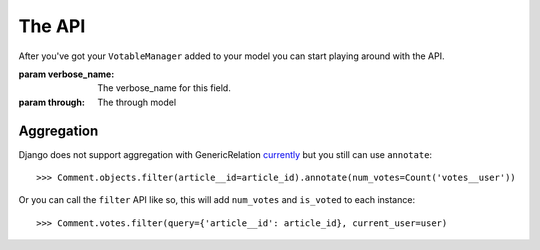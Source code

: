 The API
=======

After you've got your ``VotableManager`` added to your model you can start
playing around with the API.

.. class:: VotableManager([through=None, verbose_name="Votes"])

    :param verbose_name: The verbose_name for this field.
    :param through: The through model

    .. method:: up(user)

        This adds a vote to an object by the ``user``. ``IntegrityError`` will be raised if the user has voted before::

            >>> comments.votes.up(user)

    .. method:: down(user)

        Removes the vote from an object. No exception is raised if the user 
        doesn't have voted the object.

    .. method:: count()

        The count of  all votes for an object.

    .. method:: annotate(queryset=None, user=None)

        Add annotation data to the ``queyset``

    .. method:: filter(query, current_user=None, annotation='num_votes', reverse=True)
        
        filter original model, add `num_votes` to the queryset

        if `current_user` is provided, then add `is_voted` to the queryset

Aggregation
~~~~~~~~~~~
Django does not support aggregation with GenericRelation `currently <https://docs.djangoproject.com/en/1.6/ref/contrib/contenttypes/#generic-relations-and-aggregation>`_
but you still can use ``annotate``::

    >>> Comment.objects.filter(article__id=article_id).annotate(num_votes=Count('votes__user'))


Or you can call the ``filter`` API like so, this will add ``num_votes`` and ``is_voted`` to each instance::

    >>> Comment.votes.filter(query={'article__id': article_id}, current_user=user)



